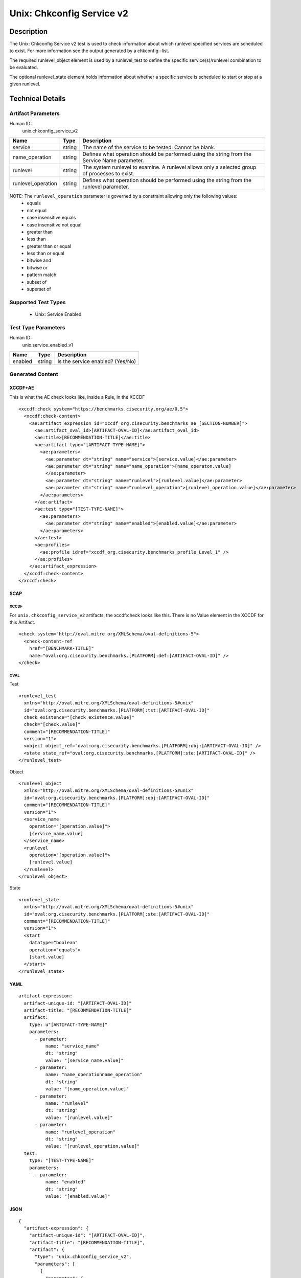 Unix: Chkconfig Service v2
==========================

Description
-----------

The Unix: Chkconfig Service v2 test is used to check information about
which runlevel specified services are scheduled to exist. For more
information see the output generated by a chkconfig –list.

The required runlevel_object element is used by a runlevel_test to
define the specific service(s)/runlevel combination to be evaluated.

The optional runlevel_state element holds information about whether a
specific service is scheduled to start or stop at a given runlevel.

Technical Details
-----------------

Artifact Parameters
~~~~~~~~~~~~~~~~~~~

Human ID:
  unix.chkconfig_service_v2

+--------------------+--------+--------------------------------------+
| Name               | Type   | Description                          |
+====================+========+======================================+
| service            | string | The name of the service to be        |
|                    |        | tested. Cannot be blank.             |
+--------------------+--------+--------------------------------------+
| name_operation     | string | Defines what operation should be     |
|                    |        | performed using the string from the  |
|                    |        | Service Name parameter.              |
+--------------------+--------+--------------------------------------+
| runlevel           | string | The system runlevel to examine. A    |
|                    |        | runlevel allows only a selected      |
|                    |        | group of processes to exist.         |
+--------------------+--------+--------------------------------------+
| runlevel_operation | string | Defines what operation should be     |
|                    |        | performed using the string from the  |
|                    |        | runlevel parameter.                  |
+--------------------+--------+--------------------------------------+

NOTE: The ``runlevel_operation`` parameter is governed by a constraint allowing only the following values:
  - equals
  - not equal
  - case insensitive equals
  - case insensitive not equal
  - greater than
  - less than
  - greater than or equal
  - less than or equal
  - bitwise and
  - bitwise or
  - pattern match
  - subset of
  - superset of

Supported Test Types
~~~~~~~~~~~~~~~~~~~~

  - Unix: Service Enabled

Test Type Parameters
~~~~~~~~~~~~~~~~~~~~

Human ID:
  unix.service_enabled_v1

======= ====== ================================
Name    Type   Description
======= ====== ================================
enabled string Is the service enabled? (Yes/No)
======= ====== ================================

Generated Content
~~~~~~~~~~~~~~~~~

XCCDF+AE
^^^^^^^^

This is what the AE check looks like, inside a Rule, in the XCCDF

::

  <xccdf:check system="https://benchmarks.cisecurity.org/ae/0.5">
    <xccdf:check-content>
      <ae:artifact_expression id="xccdf_org.cisecurity.benchmarks_ae_[SECTION-NUMBER]">
        <ae:artifact_oval_id>[ARTIFACT-OVAL-ID]</ae:artifact_oval_id>
        <ae:title>[RECOMMENDATION-TITLE]</ae:title>
        <ae:artifact type="[ARTIFACT-TYPE-NAME]">
          <ae:parameters>
            <ae:parameter dt="string" name="service">[service.value]</ae:parameter>
            <ae:parameter dt="string" name="name_operation">[name_operaton.value]
            </ae:parameter>
            <ae:parameter dt="string" name="runlevel">[runlevel.value]</ae:parameter>
            <ae:parameter dt="string" name="runlevel_operation">[runlevel_operation.value]</ae:parameter>
          </ae:parameters>
        </ae:artifact>
        <ae:test type="[TEST-TYPE-NAME]">
          <ae:parameters>
            <ae:parameter dt="string" name="enabled">[enabled.value]</ae:parameter>
          </ae:parameters>
        </ae:test>
        <ae:profiles>
          <ae:profile idref="xccdf_org.cisecurity.benchmarks_profile_Level_1" />
        </ae:profiles>            
      </ae:artifact_expression>
    </xccdf:check-content>
  </xccdf:check>

SCAP
^^^^

XCCDF
'''''

For ``unix.chkconfig_service_v2`` artifacts, the xccdf:check looks like this. There is no Value element in the XCCDF for this Artifact.

::

  <check system="http://oval.mitre.org/XMLSchema/oval-definitions-5">
    <check-content-ref 
      href="[BENCHMARK-TITLE]"
      name="oval:org.cisecurity.benchmarks.[PLATFORM]:def:[ARTIFACT-OVAL-ID]" />
  </check>

OVAL
''''

Test

::

  <runlevel_test 
    xmlns="http://oval.mitre.org/XMLSchema/oval-definitions-5#unix"
    id="oval:org.cisecurity.benchmarks.[PLATFORM]:tst:[ARTIFACT-OVAL-ID]"
    check_existence="[check_existence.value]"
    check="[check.value]"
    comment="[RECOMMENDATION-TITLE]"
    version="1">
    <object object_ref="oval:org.cisecurity.benchmarks.[PLATFORM]:obj:[ARTIFACT-OVAL-ID]" />
    <state state_ref="oval:org.cisecurity.benchmarks.[PLATFORM]:ste:[ARTIFACT-OVAL-ID]" />
  </runlevel_test>

Object

::

  <runlevel_object 
    xmlns="http://oval.mitre.org/XMLSchema/oval-definitions-5#unix"
    id="oval:org.cisecurity.benchmarks.[PLATFORM]:obj:[ARTIFACT-OVAL-ID]"
    comment="[RECOMMENDATION-TITLE]"
    version="1">
    <service_name 
      operation="[operation.value]">
      [service_name.value]
    </service_name>
    <runlevel 
      operation="[operation.value]">
      [runlevel.value]
    </runlevel>
  </runlevel_object>

State

::

  <runlevel_state 
    xmlns="http://oval.mitre.org/XMLSchema/oval-definitions-5#unix"
    id="oval:org.cisecurity.benchmarks.[PLATFORM]:ste:[ARTIFACT-OVAL-ID]"
    comment="[RECOMMENDATION-TITLE]"
    version="1">
    <start 
      datatype="boolean" 
      operation="equals">
      [start.value]
    </start>
  </runlevel_state>

YAML
^^^^

::

  artifact-expression:
    artifact-unique-id: "[ARTIFACT-OVAL-ID]"
    artifact-title: "[RECOMMENDATION-TITLE]"
    artifact:
      type: u"[ARTIFACT-TYPE-NAME]"
      parameters:
        - parameter: 
            name: "service_name"
            dt: "string"
            value: "[service_name.value]"
        - parameter: 
            name: "name_operationname_operation"
            dt: "string"
            value: "[name_operation.value]"
        - parameter: 
            name: "runlevel"
            dt: "string"
            value: "[runlevel.value]"
        - parameter: 
            name: "runlevel_operation"
            dt: "string"
            value: "[runlevel_operation.value]"
    test:
      type: "[TEST-TYPE-NAME]"
      parameters:
        - parameter: 
            name: "enabled"
            dt: "string"
            value: "[enabled.value]"                           

JSON
^^^^

::

  {
    "artifact-expression": {
      "artifact-unique-id": "[ARTIFACT-OVAL-ID]",
      "artifact-title": "[RECOMMENDATION-TITLE]",
      "artifact": {
        "type": "unix.chkconfig_service_v2",
        "parameters": [
          {
            "parameter": {
              "name": "service_name",
              "type": "string",
              "value": "[service_name.value]"
            }
          },
          {
            "parameter": {
              "name": "name_operationname_operation",
              "type": "string",
              "value": "[name_operation.value]"
            }
          },
          {
            "parameter": {
              "name": "runlevel",
              "type": "string",
              "value": "[runlevel.value]"
            }
          },
          {
            "parameter": {
              "name": "runlevel_operation",
              "type": "string",
              "value": "[runlevel_operation.value]"
            }
          }
        ]
      },
      "test": {
        "type": "[TEST-TYPE-NAME]",
        "parameters": [
          {
            "parameter": {
              "name": "enabled",
              "type": "string",
              "value": "[enabled.value]"
            }
          }
        ]
      }
    }
  }
